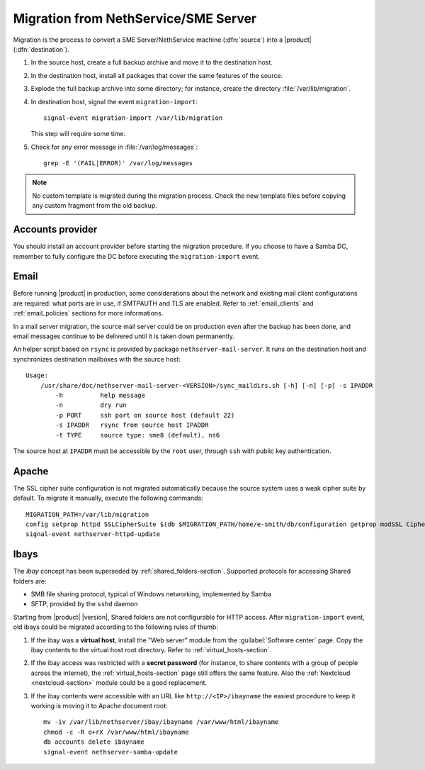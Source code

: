 .. index:: migration

.. _migration-section:

=====================================
Migration from NethService/SME Server
=====================================

Migration is the process to convert a SME Server/NethService
machine (:dfn:`source`) into a |product| (:dfn:`destination`).

#. In the source host, create a full backup archive and move it
   to the destination host.

#. In the destination host, install all packages that cover the same
   features of the source.

#. Explode the full backup archive into some directory; for instance,
   create the directory :file:`/var/lib/migration`.

#. In destination host, signal the event ``migration-import``::

     signal-event migration-import /var/lib/migration

   This step will require some time.

#. Check for any error message in :file:`/var/log/messages`::
 
     grep -E '(FAIL|ERROR)' /var/log/messages

.. note:: No custom template is migrated during the migration process.
   Check the new template files before copying any custom fragment from the old backup.

.. _migration_account:

Accounts provider
=================

You should install an account provider before starting the migration procedure.
If you choose to have a Samba DC, remember to fully configure the DC before
executing the ``migration-import`` event.


.. index::
   pair: migration; email

.. _migration_email:

Email
=====

Before running |product| in production, some considerations about the
network and existing mail client configurations are required: what
ports are in use, if SMTPAUTH and TLS are enabled.  Refer to
:ref:`email_clients` and :ref:`email_policies` sections for more
informations.

In a mail server migration, the source mail server could be on
production even after the backup has been done, and email messages
continue to be delivered until it is taken down permanently.

An helper script based on ``rsync`` is provided by package
``nethserver-mail-server``. It
runs on the destination host and synchronizes destination mailboxes
with the source host: ::

    Usage:
        /usr/share/doc/nethserver-mail-server-<VERSION>/sync_maildirs.sh [-h] [-n] [-p] -s IPADDR
            -h          help message
            -n          dry run
            -p PORT     ssh port on source host (default 22)
            -s IPADDR   rsync from source host IPADDR
            -t TYPE     source type: sme8 (default), ns6


The source host at ``IPADDR`` must be accessible by the ``root`` user, through
``ssh`` with public key authentication.

.. _migration-web-server:

Apache
======

The SSL cipher suite configuration is not migrated automatically because the
source system uses a weak cipher suite by default. To migrate it manually,
execute the following commands: ::

    MIGRATION_PATH=/var/lib/migration
    config setprop httpd SSLCipherSuite $(db $MIGRATION_PATH/home/e-smith/db/configuration getprop modSSL CipherSuite)
    signal-event nethserver-httpd-update

.. _migration-ibays:

Ibays
=====

The *ibay* concept has been superseded by :ref:`shared_folders-section`.
Supported protocols for accessing Shared folders are:

- SMB file sharing protocol, typical of Windows networking, implemented by Samba

- SFTP, provided by the ``sshd`` daemon

Starting from |product| |version|, Shared folders are not configurable for HTTP
access. After ``migration-import`` event, old ibays could be migrated according 
to the following rules of thumb:

1.  If the ibay was a **virtual host**, install the "Web server" module from the
    :guilabel:`Software center` page. Copy the ibay contents to the virtual host
    root directory. Refer to :ref:`virtual_hosts-section`.

2.  If the ibay access was restricted with a **secret password** (for instance, to
    share contents with a group of people across the internet), the
    :ref:`virtual_hosts-section` page still offers the same feature. Also the
    :ref:`Nextcloud <nextcloud-section>` module could be a good replacement.

3.  If the ibay contents were accessible with an URL like ``http://<IP>/ibayname``
    the easiest procedure to keep it working is moving it to Apache document root: ::
        
        mv -iv /var/lib/nethserver/ibay/ibayname /var/www/html/ibayname
        chmod -c -R o+rX /var/www/html/ibayname
        db accounts delete ibayname
        signal-event nethserver-samba-update
